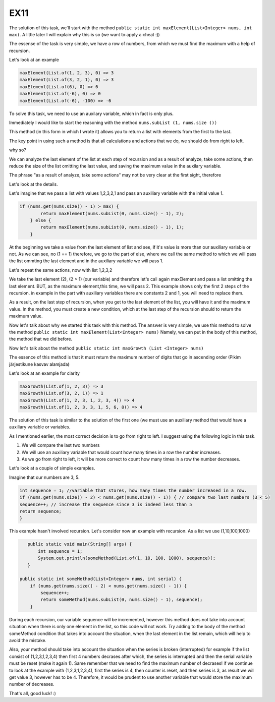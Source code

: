 EX11
====

The solution of this task, we'll start with the method ``public static int maxElement(List<Integer> nums, int max)``.
A little later I will explain why this is so (we want to apply a cheat :))

The essense of the task is very simple, we have a row of numbers, from which we must find the maximum with a help of recursion.

Let's look at an example

.. code:: java

 maxElement(List.of(1, 2, 3), 0) => 3
 maxElement(List.of(3, 2, 1), 0) => 3
 maxElement(List.of(6), 0) => 6
 maxElement(List.of(-6), 0) => 0
 maxElement(List.of(-6), -100) => -6

To solve this task, we need to use an auxilary variable, which in fact is only plus.

Immediately I would like to start the reasoning with the method ``nums.subList (1, nums.size ())``

This method (in this form in which I wrote it) allows you to return a list with elements from the first to the last.

The key point in using such a method is that all calculations and actions that we do, we should do from right to left.

why so?

We can analyze the last element of the list at each step of recursion and as a result of analyze, take some actions, then
reduce the size of the list omitting the last value, and saving the maximum value in the auxilary variable. 

The phrase "as a result of analyze, take some actions" may not be very clear at the first sight, therefore

Let's look at the details.

Let's imagine that we pass a list with values 1,2,3,2,1 and pass an auxiliary variable with the initial value 1.

.. code:: java
    
    if (nums.get(nums.size() - 1) > max) {
            return maxElement(nums.subList(0, nums.size() - 1), 2);
        } else {
            return maxElement(nums.subList(0, nums.size() - 1), 1);
        }

At the beginning we take a value from the last element of list and see, if it's value is more than our auxiliary variable or not.
As we can see, no (1 == 1) therefore, we go to the part of else, where we call the same method to which we will pass the list ommting
the last element and in the auxiliary variable we will pass 1.

Let's repeat the same actions, now with list 1,2,3,2

We take the last element (2), (2 > 1) (our variable) and therefore let's call again maxElement and pass a list omitting the last element.
BUT, as the maximum element,this time, we will pass 2.
This example shows only the first 2 steps of the recursion. in example in the part with auxiliary variables there are constants 2 and 1, you will need
to replace them.

As a result, on the last step of recursion, when you get to the last element of the list, you will have it and the maximum value.
In the method, you must create a new condition, which at the last step of the recursion should to return the maximum value.

Now let's talk about why we started this task with this method.
The answer is very simple, we use this method to solve the method ``public static int maxElement(List<Integer> nums)``
Namely, we can put in the body of this method, the method that we did before.

Now let's talk about the method ``public static int maxGrowth (List <Integer> nums)``

The essence of this method is that it must return the maximum number of digits that go in ascending order (Pikim järjestikune kasvav alamjada)

Let's look at an example for clarity

.. code:: java

 maxGrowth(List.of(1, 2, 3)) => 3 
 maxGrowth(List.of(3, 2, 1)) => 1 
 maxGrowth(List.of(1, 2, 3, 1, 2, 3, 4)) => 4 
 maxGrowth(List.of(1, 2, 3, 3, 1, 5, 6, 8)) => 4 


The solution of this task is similar to the solution of the first one (we must use an auxiliary method that would have a auxiliary variable or
variables.

As I mentioned earlier, the most correct decision is to go from right to left. I suggest using the following logic in this task.

1) We will compare the last two numbers
2) We will use an auxiliary variable that would count how many times in a row the number increases.
3) As we go from right to left, it will be more correct to count how many times in a row the number decreases.


Let's look at a couple of simple examples.

Imagine that our numbers are 3, 5.

.. code:: java

    int sequence = 1; //variable that stores, how many times the number increased in a row.
    if (nums.get(nums.size() - 2) < nums.get(nums.size() - 1)) { // compare two last numbers (3 < 5)
    sequence++; // increase the sequence since 3 is indeed less than 5
    return sequence;
    }

This example hasn't involved recursion. Let's consider now an example with recursion. As a list we use (1,10,100,1000)

.. code:: java

    public static void main(String[] args) {
        int sequence = 1;
        System.out.println(someMethod(List.of(1, 10, 100, 1000), sequence));
    }

 public static int someMethod(List<Integer> nums, int serial) {
     if (nums.get(nums.size() - 2) < nums.get(nums.size() - 1)) {
         sequence++;
         return someMethod(nums.subList(0, nums.size() - 1), sequence);
     }

 
During each recursion, our variable sequence will be incremented, however this method does not take into acсount situation when
there is only one element in the list, so this code will not work. Try adding to the body of the method someMethod condition that
takes into account the situation, when the last element in the list remain, which will help to avoid the mistake.
 
Also, your method should take into account the situation when the series is broken (interrupted) for example if the list consist of
(1,2,3,1,2,3,4) then first 4 numbers decrases after which, the series is interrupted and then the serial variable must be reset (make
it again 1). Same remember that we need to find the maximum number of decrases! if we continue to look at the example with (1,2,3,1,2,3,4),
first the series is 4, then counter is reset, and then series is 3, as result we will get value 3, however has to be 4.
Therefore, it would be prudent to use another variable that would store the maximum number of decreases.

That's all, good luck! :)
